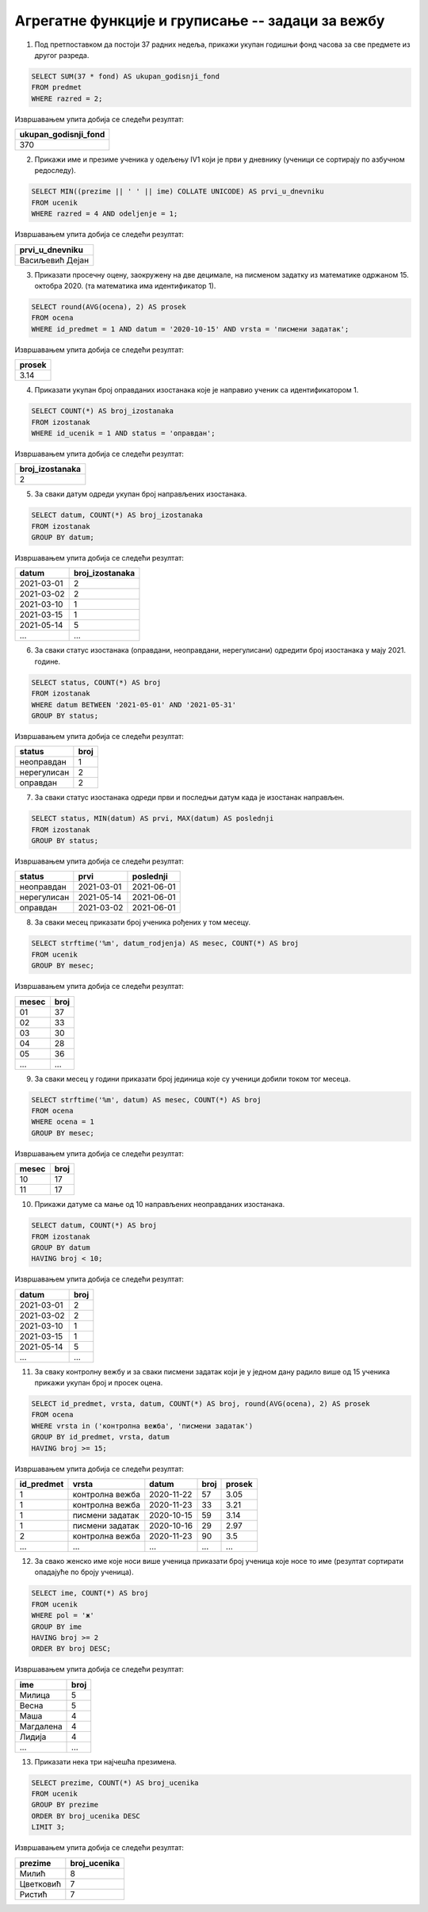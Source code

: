 .. -*- mode: rst -*-

Агрегатне функције и груписање -- задаци за вежбу
-------------------------------------------------

1. Под претпоставком да постоји 37 радних недеља, прикажи укупан
   годишњи фонд часова за све предмете из другог разреда.

.. code-block:: sql

   SELECT SUM(37 * fond) AS ukupan_godisnji_fond
   FROM predmet
   WHERE razred = 2;

Извршавањем упита добија се следећи резултат:

.. csv-table::
   :header:  "ukupan_godisnji_fond"

   370

2. Прикажи име и презиме ученика у одељењу IV1 који је први у дневнику
   (ученици се сортирају по азбучном редоследу).

.. code-block:: sql

   SELECT MIN((prezime || ' ' || ime) COLLATE UNICODE) AS prvi_u_dnevniku
   FROM ucenik
   WHERE razred = 4 AND odeljenje = 1;

Извршавањем упита добија се следећи резултат:

.. csv-table::
   :header:  "prvi_u_dnevniku"

   Васиљевић Дејан

3. Приказати просечну оцену, заокружену на две децимале, на писменом
   задатку из математике одржаном 15. октобра 2020. (та математика има
   идентификатор 1).

.. code-block:: sql

   SELECT round(AVG(ocena), 2) AS prosek
   FROM ocena
   WHERE id_predmet = 1 AND datum = '2020-10-15' AND vrsta = 'писмени задатак';

Извршавањем упита добија се следећи резултат:

.. csv-table::
   :header:  "prosek"

   3.14

4. Приказати укупан број оправданих изостанака које је направио ученик
   са идентификатором 1.

.. code-block:: sql
                
   SELECT COUNT(*) AS broj_izostanaka
   FROM izostanak
   WHERE id_ucenik = 1 AND status = 'оправдан';

Извршавањем упита добија се следећи резултат:

.. csv-table::
   :header:  "broj_izostanaka"

   2

5. За сваки датум одреди укупан број направљених изостанака.

.. code-block:: sql
                
   SELECT datum, COUNT(*) AS broj_izostanaka
   FROM izostanak
   GROUP BY datum;

Извршавањем упита добија се следећи резултат:

.. csv-table::
   :header:  "datum", "broj_izostanaka"

   2021-03-01, 2
   2021-03-02, 2
   2021-03-10, 1
   2021-03-15, 1
   2021-05-14, 5
   ..., ...

6. За сваки статус изостанака (оправдани, неоправдани, нерегулисани)
   одредити број изостанака у мају 2021. године.

.. code-block:: sql

   SELECT status, COUNT(*) AS broj
   FROM izostanak
   WHERE datum BETWEEN '2021-05-01' AND '2021-05-31'
   GROUP BY status;

Извршавањем упита добија се следећи резултат:

.. csv-table::
   :header:  "status", "broj"

   неоправдан, 1
   нерегулисан, 2
   оправдан, 2


7. За сваки статус изостанака одреди први и последњи датум када је
   изостанак направљен.

.. code-block:: sql

   SELECT status, MIN(datum) AS prvi, MAX(datum) AS poslednji
   FROM izostanak
   GROUP BY status;

Извршавањем упита добија се следећи резултат:

.. csv-table::
   :header:  "status", "prvi", "poslednji"

   неоправдан, 2021-03-01, 2021-06-01
   нерегулисан, 2021-05-14, 2021-06-01
   оправдан, 2021-03-02, 2021-06-01

8. За сваки месец приказати број ученика рођених у том месецу.

.. code-block:: sql

   SELECT strftime('%m', datum_rodjenja) AS mesec, COUNT(*) AS broj
   FROM ucenik
   GROUP BY mesec;

Извршавањем упита добија се следећи резултат:

.. csv-table::
   :header:  "mesec", "broj"

   01, 37
   02, 33
   03, 30
   04, 28
   05, 36
   ..., ...

9. За сваки месец у години приказати број јединица које су ученици
   добили током тог месеца.

.. code-block:: sql

   SELECT strftime('%m', datum) AS mesec, COUNT(*) AS broj
   FROM ocena
   WHERE ocena = 1
   GROUP BY mesec;

Извршавањем упита добија се следећи резултат:

.. csv-table::
   :header:  "mesec", "broj"

   10, 17
   11, 17

   
10. Прикажи датуме са мање од 10 направљених неоправданих изостанака.

.. code-block:: sql

   SELECT datum, COUNT(*) AS broj
   FROM izostanak
   GROUP BY datum
   HAVING broj < 10;

Извршавањем упита добија се следећи резултат:

.. csv-table::
   :header:  "datum", "broj"

   2021-03-01, 2
   2021-03-02, 2
   2021-03-10, 1
   2021-03-15, 1
   2021-05-14, 5
   ..., ...


11. За сваку контролну вежбу и за сваки писмени задатак који је у
    једном дану радило више од 15 ученика прикажи укупан број и просек
    оцена.

.. code-block:: sql

   SELECT id_predmet, vrsta, datum, COUNT(*) AS broj, round(AVG(ocena), 2) AS prosek
   FROM ocena
   WHERE vrsta in ('контролна вежба', 'писмени задатак')
   GROUP BY id_predmet, vrsta, datum
   HAVING broj >= 15;

Извршавањем упита добија се следећи резултат:

.. csv-table::
   :header:  "id_predmet", "vrsta", "datum", "broj", "prosek"

   1, контролна вежба, 2020-11-22, 57, 3.05
   1, контролна вежба, 2020-11-23, 33, 3.21
   1, писмени задатак, 2020-10-15, 59, 3.14
   1, писмени задатак, 2020-10-16, 29, 2.97
   2, контролна вежба, 2020-11-23, 90, 3.5
   ..., ..., ..., ..., ...

12. За свако женско име које носи више ученица приказати број ученица
    које носе то име (резултат сортирати опадајуће по броју ученица).

    
.. code-block:: sql

   SELECT ime, COUNT(*) AS broj
   FROM ucenik
   WHERE pol = 'ж'
   GROUP BY ime
   HAVING broj >= 2
   ORDER BY broj DESC;

Извршавањем упита добија се следећи резултат:

.. csv-table::
   :header:  "ime", "broj"

   Милица, 5
   Весна, 5
   Маша, 4
   Магдалена, 4
   Лидија, 4
   ..., ...


13. Приказати нека три најчешћа презимена.
    
.. code-block:: sql

   SELECT prezime, COUNT(*) AS broj_ucenika
   FROM ucenik
   GROUP BY prezime
   ORDER BY broj_ucenika DESC
   LIMIT 3;

Извршавањем упита добија се следећи резултат:

.. csv-table::
   :header:  "prezime", "broj_ucenika"

   Милић, 8
   Цветковић, 7
   Ристић, 7

